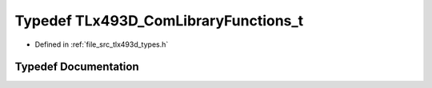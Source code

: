 .. _exhale_typedef_tlx493d__types_8h_1a2761d44a2f76934ffd0bf2e4bbacb952:

Typedef TLx493D_ComLibraryFunctions_t
=====================================

- Defined in :ref:`file_src_tlx493d_types.h`


Typedef Documentation
---------------------


.. doxygentypedef:: TLx493D_ComLibraryFunctions_t
   :project: XENSIV 3D Magnetic Sensors Arduino Library